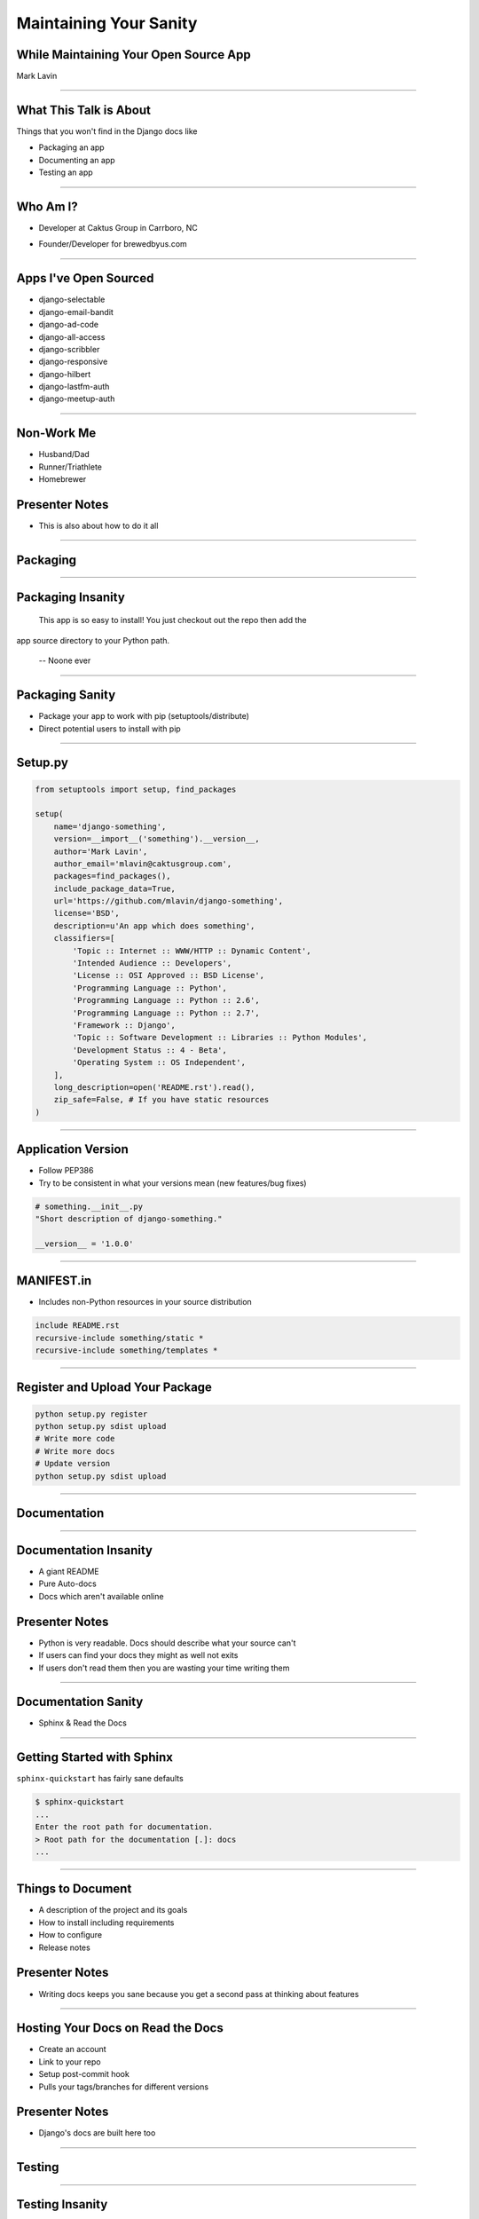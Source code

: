 Maintaining Your Sanity
=================================================

While Maintaining Your Open Source App
-------------------------------------------------

Mark Lavin

----

What This Talk is About
-------------------------------------------------

Things that you won't find in the Django docs like

- Packaging an app
- Documenting an app
- Testing an app

----

Who Am I?
-------------------------------------------------

- Developer at Caktus Group in Carrboro, NC

.. image:: ./images/caktus-logo.png
    :align: center

- Founder/Developer for brewedbyus.com

.. image:: ./images/bbus-logo.png
    :align: center

----

Apps I've Open Sourced
-------------------------------------------------

- django-selectable
- django-email-bandit
- django-ad-code
- django-all-access
- django-scribbler
- django-responsive
- django-hilbert
- django-lastfm-auth
- django-meetup-auth

----

Non-Work Me
-------------------------------------------------

- Husband/Dad
- Runner/Triathlete
- Homebrewer

Presenter Notes
---------------

- This is also about how to do it all

----

Packaging
-------------------------------------------------

.. image:: ./images/1411998505_20c38def70_z.jpg
    :align: center

----

Packaging Insanity
-------------------------------------------------

    This app is so easy to install! You just checkout out the repo then add the
app source directory to your Python path.

    -- Noone ever

----

Packaging Sanity
-------------------------------------------------

- Package your app to work with pip (setuptools/distribute)
- Direct potential users to install with pip

----

Setup.py
-------------------------------------------------

.. code-block:: python

    from setuptools import setup, find_packages

    setup(
        name='django-something',
        version=__import__('something').__version__,
        author='Mark Lavin',
        author_email='mlavin@caktusgroup.com',
        packages=find_packages(),
        include_package_data=True,
        url='https://github.com/mlavin/django-something',
        license='BSD',
        description=u'An app which does something',
        classifiers=[
            'Topic :: Internet :: WWW/HTTP :: Dynamic Content',
            'Intended Audience :: Developers',
            'License :: OSI Approved :: BSD License',
            'Programming Language :: Python',
            'Programming Language :: Python :: 2.6',
            'Programming Language :: Python :: 2.7',
            'Framework :: Django',
            'Topic :: Software Development :: Libraries :: Python Modules',
            'Development Status :: 4 - Beta',
            'Operating System :: OS Independent',
        ],
        long_description=open('README.rst').read(),
        zip_safe=False, # If you have static resources
    )

----

Application Version
-------------------------------------------------

- Follow PEP386
- Try to be consistent in what your versions mean (new features/bug fixes)

.. code-block:: python

    # something.__init__.py
    "Short description of django-something."

    __version__ = '1.0.0'

----

MANIFEST.in
-------------------------------------------------

- Includes non-Python resources in your source distribution

.. code-block:: python

    include README.rst
    recursive-include something/static *
    recursive-include something/templates *

----

Register and Upload Your Package
-------------------------------------------------

.. code-block:: bash

    python setup.py register
    python setup.py sdist upload
    # Write more code
    # Write more docs
    # Update version
    python setup.py sdist upload

----

Documentation
-------------------------------------------------

.. image:: ./images/4294079_e959b6104d.jpg
    :align: center

----

Documentation Insanity
-------------------------------------------------

- A giant README
- Pure Auto-docs
- Docs which aren't available online

Presenter Notes
---------------

- Python is very readable. Docs should describe what your source can't
- If users can find your docs they might as well not exits
- If users don't read them then you are wasting your time writing them

----

Documentation Sanity
-------------------------------------------------

- Sphinx & Read the Docs

----

Getting Started with Sphinx
-------------------------------------------------

``sphinx-quickstart`` has fairly sane defaults

.. code-block:: bash

    $ sphinx-quickstart
    ...
    Enter the root path for documentation.
    > Root path for the documentation [.]: docs
    ...

----

Things to Document
-------------------------------------------------

- A description of the project and its goals
- How to install including requirements
- How to configure
- Release notes

Presenter Notes
---------------

- Writing docs keeps you sane because you get a second pass at thinking about features

----

Hosting Your Docs on Read the Docs
-------------------------------------------------

- Create an account
- Link to your repo
- Setup post-commit hook
- Pulls your tags/branches for different versions

Presenter Notes
---------------

- Django's docs are built here too

----

Testing
-------------------------------------------------

.. image:: ./images/6946913449_e8ac6ff7d7_z.jpg
    :align: center

----

Testing Insanity
-------------------------------------------------

- Tests which fail without an example project
- Tests which fail when setting change

Presenter Notes
---------------

- Tests should ship with your app
- An example project should not
- Hard to shelter tests (even Django gets this wrong sometimes)

----

Testing Sanity
-------------------------------------------------

- Running tests needs to be easy
- Running tests needs to be fast

Presenter Notes
---------------

- Or else no one (including you) will run them

----

Test Only Models
-------------------------------------------------

`Ticket #7835 <https://code.djangoproject.com/ticket/7835>`_

    ...it appears to me that we already have a pretty good working solution for test-only models in trunk (and I'm wondering why I never thought of it). Apparently you can simply define models directly in your tests.py. Syncdb never imports tests.py, so those models won't get synced to the normal db, but they will get synced to the test database, and can be used in tests.

    -- Carl Meyer (Comment #24)

This approach is already used for Django's own test suite in ``contrib.contenttypes``

Presenter Notes
---------------

- This is used by django-selectable
- If this changes you'll know because you're going to have a test suite

----

Running App Tests (runtests.py)
-------------------------------------------------

.. code-block:: python

    #!/usr/bin/env python
    import sys
    from django.conf import settings

    if not settings.configured:
        settings.configure(
            DATABASES={
                'default': {
                    'ENGINE': 'django.db.backends.sqlite3',
                    'NAME': ':memory:',
                }
            },
            INSTALLED_APPS=(
                'something', # Don't forget dependencies
            ),
            SECRET_KEY='something-secret',
            SITE_ID=1,
            ROOT_URLCONF='something.tests.urls', # If needed
        )

    from django.test.utils import get_runner

    def runtests():
        TestRunner = get_runner(settings)
        test_runner = TestRunner(verbosity=1, interactive=True, failfast=False)
        sys.exit(test_runner.run_tests(['something', ]))

    if __name__ == '__main__':
        runtests()

----

Supercharge Your Tests with Tox
-------------------------------------------------

Install tox

.. code-block:: bash

    pip install tox

- Tox uses virtualenv to run a test matrix
- Test different Python versions
- Test different Django versions
- Test different DB backends
- http://tox.readthedocs.org/

----

Basic Tox Configuration
-------------------------------------------------

Configure tox.ini

.. code-block:: guess

    [tox]
    downloadcache = {toxworkdir}/_download/
    envlist = py26-1.4.X,py26-1.3.X

    [testenv]
    commands = {envpython} runtests.py

    [testenv:py26-1.4.X]
    basepython = python2.6
    deps = django>=1.4,<1.5

    [testenv:py26-1.3.X]
    basepython = python2.6
    deps = django>=1.3,<1.4

----

Running Tox
-------------------------------------------------

.. code-block:: bash

    # All environments
    $ tox
    ...
    [TOX] py26-1.4.X: commands succeeded
    [TOX] py26-1.3.X: commands succeeded
    # Only 1.4 on Python 2.6
    $ tox -e py26-1.4.X


Presenter Notes
---------------

- You can also use tox to build your documentation

----

Why Bother?
-------------------------------------------------

- These tools make it easy on you to write better code and docs
- And make it easier for others to help you
- Give contributors a starting point for more docs and tests

----

Non-Code This To Do
-------------------------------------------------

.. image:: ./images/3944131005_d0563d76ac.jpg
    :align: center

----

State Your Goals
-------------------------------------------------

- Let people know the problem you were trying to solve
- Let people know the problems you aren't interested in solving

----

Include a License
-------------------------------------------------

- There are plenty of good ones, just pick one
- Let people know what they can (and can't) do with the code

----

Prepare for The Future
-------------------------------------------------

- Be ready for new Django releases
- Be ready for Python 3
- Be ready to be replaced (yourself or your code)

Presenter Notes
---------------

- Tox helps with the first two
- Who could take over this app if you stopped
- If you deleted this app which comparable one would you use

----

Non-Code This To Avoid
-------------------------------------------------

.. image:: ./images/3415590901_b3fb25fcca.jpg
    :align: center

----

Rejecting Every Contribution
-------------------------------------------------

- Don't make it impossible for people to help you
- If you have to reject a request be nice

----

"This needs tests and docs"
-------------------------------------------------

.. image:: ./images/3qkg59.jpg
    :align: center

Presenter Notes
---------------

- Not everyone is good a writing tests or docs
- Might need help or direction not heckling

----

Accepting Every Contribution
-------------------------------------------------

- Adding features is easy but taking them away is hard
- If you accept it you should be prepared to maintain it

----

Developer Burnout
-------------------------------------------------

- It's ok to step away for awhile
- If you have these tools in place others can pick up in your place

Presenter Notes
---------------

- These things should make it easier
- Don't let open source feel like a burden

----

App Template
-------------------------------------------------

- Django 1.4 added app templates for ``startapp``
- I've created one using these ideas
- Use it/fork it for your next app
- https://github.com/mlavin/django-app-template

Presenter Notes
---------------

- I've made it easy for you so you have no excuse

----

Photo Credits
-------------------------------------------------

- http://www.flickr.com/photos/feesta/1411998505/
- http://www.flickr.com/photos/plindberg/4294079/
- http://www.flickr.com/photos/snre/6946913449/
- http://www.flickr.com/photos/booleansplit/3944131005/
- http://www.flickr.com/photos/jmarty/3415590901/

----

Info
-------------------------------------------------

Slides

- HTML: http://mlavin.github.com/sanity-talk/
- Source: https://github.com/mlavin/sanity-talk

Me

- Github: https://github.com/mlavin/
- Bitbucket: https://bitbucket.com/mlavin/

